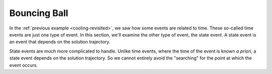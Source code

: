 
.. _bouncing-ball:

Bouncing Ball
-------------

In the :ref:`previous example <cooling-revisited>`, we saw how some
events are related to time.  These so-called time events are just one
type of event.  In this section, we'll examine the other type of
event, the state event.  A state event is an event that depends on the
solution trajectory.

State events are much more complicated to handle.  Unlike time events,
where the time of the event is known *a priori*, a state event depends
on the solution trajectory.  So we cannot entirely avoid the
"searching" for the point at which the event occurs.  
